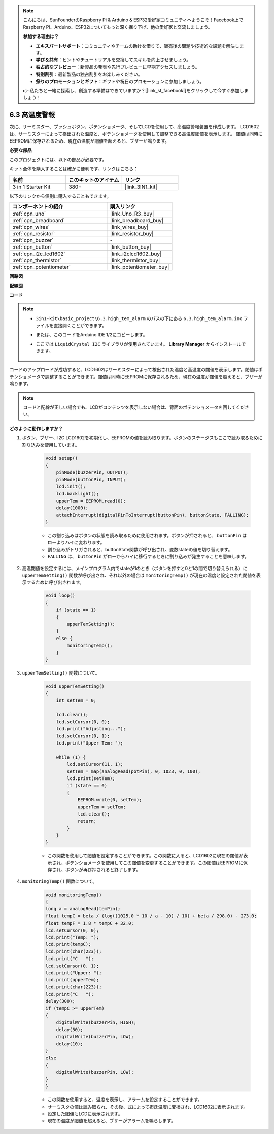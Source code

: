.. note::

    こんにちは、SunFounderのRaspberry Pi & Arduino & ESP32愛好家コミュニティへようこそ！Facebook上でRaspberry Pi、Arduino、ESP32についてもっと深く掘り下げ、他の愛好家と交流しましょう。

    **参加する理由は？**

    - **エキスパートサポート**：コミュニティやチームの助けを借りて、販売後の問題や技術的な課題を解決します。
    - **学び＆共有**：ヒントやチュートリアルを交換してスキルを向上させましょう。
    - **独占的なプレビュー**：新製品の発表や先行プレビューに早期アクセスしましょう。
    - **特別割引**：最新製品の独占割引をお楽しみください。
    - **祭りのプロモーションとギフト**：ギフトや祝日のプロモーションに参加しましょう。

    👉 私たちと一緒に探索し、創造する準備はできていますか？[|link_sf_facebook|]をクリックして今すぐ参加しましょう！

.. _ar_high_tem_alarm:

6.3 高温度警報
====================================

次に、サーミスター、プッシュボタン、ポテンショメータ、そしてLCDを使用して、高温度警報装置を作成します。
LCD1602は、サーミスターによって検出された温度と、ポテンショメータを使用して調整できる高温度閾値を表示します。
閾値は同時にEEPROMに保存されるため、現在の温度が閾値を超えると、ブザーが鳴ります。

**必要な部品**

このプロジェクトには、以下の部品が必要です。

キット全体を購入することは確かに便利です、リンクはこちら：

.. list-table::
    :widths: 20 20 20
    :header-rows: 1

    *   - 名前
        - このキットのアイテム
        - リンク
    *   - 3 in 1 Starter Kit
        - 380+
        - |link_3IN1_kit|

以下のリンクから個別に購入することもできます。

.. list-table::
    :widths: 30 20
    :header-rows: 1

    *   - コンポーネントの紹介
        - 購入リンク

    *   - :ref:`cpn_uno`
        - |link_Uno_R3_buy|
    *   - :ref:`cpn_breadboard`
        - |link_breadboard_buy|
    *   - :ref:`cpn_wires`
        - |link_wires_buy|
    *   - :ref:`cpn_resistor`
        - |link_resistor_buy|
    *   - :ref:`cpn_buzzer`
        - \-
    *   - :ref:`cpn_button`
        - |link_button_buy|
    *   - :ref:`cpn_i2c_lcd1602`
        - |link_i2clcd1602_buy|
    *   - :ref:`cpn_thermistor`
        - |link_thermistor_buy|
    *   - :ref:`cpn_potentiometer`
        - |link_potentiometer_buy|

**回路図**

.. image:: img/wiring_high_tem.png
   :align: center

**配線図**

.. image:: img/tem_alarm.png
    :width: 800
    :align: center

**コード**

.. note::

    * ``3in1-kit\basic_project\6.3.high_tem_alarm`` のパスの下にある ``6.3.high_tem_alarm.ino`` ファイルを直接開くことができます。
    * または、このコードをArduino IDE 1/2にコピーします。
    * ここでは ``LiquidCrystal I2C`` ライブラリが使用されています。 **Library Manager** からインストールできます。

        .. image:: ../img/lib_liquidcrystal_i2c.png
    

.. raw:: html

    <iframe src=https://create.arduino.cc/editor/sunfounder01/1341b79d-c87e-4cea-ad90-189c2ebf40ee/preview?embed style="height:510px;width:100%;margin:10px 0" frameborder=0></iframe>

コードのアップロードが成功すると、LCD1602はサーミスターによって検出された温度と高温度の閾値を表示します。閾値はポテンショメータで調整することができます。閾値は同時にEEPROMに保存されるため、現在の温度が閾値を超えると、ブザーが鳴ります。

.. note::
    コードと配線が正しい場合でも、LCDがコンテンツを表示しない場合は、背面のポテンショメータを回してください。


**どのように動作しますか？**

#. ボタン、ブザー、I2C LCD1602を初期化し、EEPROMの値を読み取ります。ボタンのステータスもここで読み取るために割り込みを使用しています。

    .. code-block:: arduino

        void setup()
        {
            pinMode(buzzerPin, OUTPUT);
            pinMode(buttonPin, INPUT);
            lcd.init();
            lcd.backlight();
            upperTem = EEPROM.read(0);
            delay(1000);
            attachInterrupt(digitalPinToInterrupt(buttonPin), buttonState, FALLING);
        }
    
    * この割り込みはボタンの状態を読み取るために使用されます。ボタンが押されると、 ``buttonPin`` はローよりハイに変わります。
    * 割り込みがトリガされると、buttonState関数が呼び出され、変数stateの値を切り替えます。
    * ``FALLING`` は、 ``buttonPin`` がローからハイに移行するときに割り込みが発生することを意味します。

#. 高温閾値を設定するには、メインプログラム内でstateが1のとき（ボタンを押すと0と1の間で切り替えられる）に ``upperTemSetting()`` 関数が呼び出され、それ以外の場合は ``monitoringTemp()`` が現在の温度と設定された閾値を表示するために呼び出されます。

    .. code-block:: arduino

        void loop()
        {
            if (state == 1)
            {
                upperTemSetting();
            }
            else {
                monitoringTemp();
            }
        }

#. ``upperTemSetting()`` 関数について。

    .. code-block:: arduino

        void upperTemSetting()
        {
            int setTem = 0;

            lcd.clear();
            lcd.setCursor(0, 0);
            lcd.print("Adjusting...");
            lcd.setCursor(0, 1);
            lcd.print("Upper Tem: ");

            while (1) {
                lcd.setCursor(11, 1);
                setTem = map(analogRead(potPin), 0, 1023, 0, 100);
                lcd.print(setTem);
                if (state == 0)
                {
                    EEPROM.write(0, setTem);
                    upperTem = setTem;
                    lcd.clear();
                    return;
                }
            }
        }

    * この関数を使用して閾値を設定することができます。この関数に入ると、LCD1602に現在の閾値が表示され、ポテンショメータを使用してこの閾値を変更することができます。この閾値はEEPROMに保存され、ボタンが再び押されると終了します。

#. ``monitoringTemp()`` 関数について。

    .. code-block:: arduino

        void monitoringTemp()
        {
        long a = analogRead(temPin);
        float tempC = beta / (log((1025.0 * 10 / a - 10) / 10) + beta / 298.0) - 273.0;
        float tempF = 1.8 * tempC + 32.0;
        lcd.setCursor(0, 0);
        lcd.print("Temp: ");
        lcd.print(tempC);
        lcd.print(char(223));
        lcd.print("C   ");
        lcd.setCursor(0, 1);
        lcd.print("Upper: ");
        lcd.print(upperTem);
        lcd.print(char(223));
        lcd.print("C   ");
        delay(300);
        if (tempC >= upperTem)
        {
            digitalWrite(buzzerPin, HIGH);
            delay(50);
            digitalWrite(buzzerPin, LOW);
            delay(10);
        }
        else
        {
            digitalWrite(buzzerPin, LOW);
        }
        }

    * この関数を使用すると、温度を表示し、アラームを設定することができます。
    * サーミスタの値は読み取られ、その後、式によって摂氏温度に変換され、LCD1602に表示されます。
    * 設定した閾値もLCDに表示されます。
    * 現在の温度が閾値を超えると、ブザーがアラームを鳴らします。
